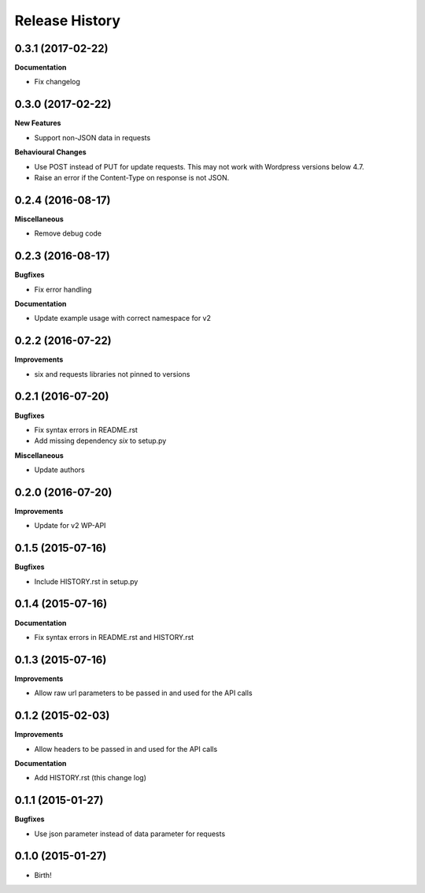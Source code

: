 .. :changelog:

Release History
---------------

0.3.1 (2017-02-22)
++++++++++++++++++

**Documentation**

- Fix changelog

0.3.0 (2017-02-22)
++++++++++++++++++

**New Features**

- Support non-JSON data in requests

**Behavioural Changes**

- Use POST instead of PUT for update requests. This may not work with Wordpress
  versions below 4.7.
- Raise an error if the Content-Type on response is not JSON.

0.2.4 (2016-08-17)
++++++++++++++++++

**Miscellaneous**

- Remove debug code

0.2.3 (2016-08-17)
++++++++++++++++++

**Bugfixes**

- Fix error handling

**Documentation**

- Update example usage with correct namespace for v2

0.2.2 (2016-07-22)
++++++++++++++++++

**Improvements**

- six and requests libraries not pinned to versions

0.2.1 (2016-07-20)
++++++++++++++++++

**Bugfixes**

- Fix syntax errors in README.rst
- Add missing dependency `six` to setup.py

**Miscellaneous**

- Update authors

0.2.0 (2016-07-20)
++++++++++++++++++

**Improvements**

- Update for v2 WP-API

0.1.5 (2015-07-16)
++++++++++++++++++

**Bugfixes**

- Include HISTORY.rst in setup.py

0.1.4 (2015-07-16)
++++++++++++++++++

**Documentation**

- Fix syntax errors in README.rst and HISTORY.rst

0.1.3 (2015-07-16)
++++++++++++++++++

**Improvements**

- Allow raw url parameters to be passed in and used for the API calls

0.1.2 (2015-02-03)
++++++++++++++++++

**Improvements**

- Allow headers to be passed in and used for the API calls

**Documentation**

- Add HISTORY.rst (this change log)


0.1.1 (2015-01-27)
++++++++++++++++++

**Bugfixes**

- Use json parameter instead of data parameter for requests


0.1.0 (2015-01-27)
++++++++++++++++++

- Birth!

